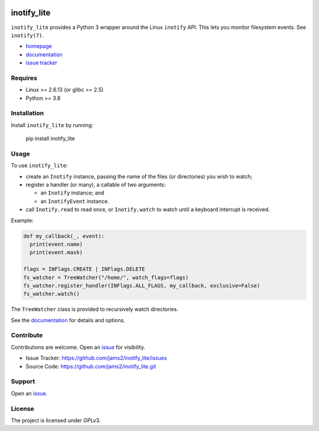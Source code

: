 .. image:: https://readthedocs.org/projects/inotify-lite/badge/?version=latest
	   :target: https://inotify-lite.readthedocs.io/en/latest/?badge=latest
		    :alt: Documentation Status

inotify_lite
=============

``inotify_lite`` provides a Python 3 wrapper around the Linux ``inotify`` API. This lets you monitor filesystem events. See ``inotify(7)``.

* homepage_
* documentation_
* `issue tracker`_

Requires
--------

* Linux >= 2.6.13 (or glibc >= 2.5)
* Python >= 3.8

Installation
------------

Install ``inotify_lite`` by running:

    pip install inotify_lite

Usage
-----

To use ``inotify_lite``:

* create an ``Inotify`` instance, passing the name of the files (or directories) you wish to watch;
* register a handler (or many), a callable of two arguments:

  * an ``Inotify`` instance; and
  * an ``InotifyEvent`` instance.

* call ``Inotify.read`` to read once, or ``Inotify.watch`` to watch until a keyboard interrupt is received.

Example:

.. code-block:: python

      def my_callback(_, event):
	print(event.name)
	print(event.mask)

      flags = INFlags.CREATE | INFlags.DELETE
      fs_watcher = TreeWatcher("/home/", watch_flags=flags)
      fs_watcher.register_handler(INFlags.ALL_FLAGS, my_callback, exclusive=False)
      fs_watcher.watch()

The ``TreeWatcher`` class is provided to recursively watch directories.

See the documentation_ for details and options.

Contribute
----------

Contributions are welcome. Open an issue_ for visibility.

* Issue Tracker: https://github.com/jams2/inotify_lite/issues
* Source Code: https://github.com/jams2/inotify_lite.git

Support
-------

Open an issue_.


License
-------

The project is licensed under GPLv3.

.. _homepage: https://github.com/jams2/inotify_lite
.. _documentation: https://inotify-lite.readthedocs.io
.. _`issue tracker`: https://github.com/jams2/inotify_lite/issues
.. _issue : https://github.com/jams2/inotify_lite/issues

